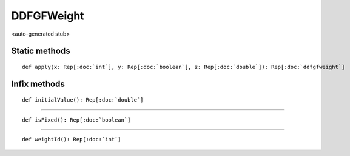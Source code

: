 
.. role:: black
.. role:: gray
.. role:: silver
.. role:: white
.. role:: maroon
.. role:: red
.. role:: fuchsia
.. role:: pink
.. role:: orange
.. role:: yellow
.. role:: lime
.. role:: green
.. role:: olive
.. role:: teal
.. role:: cyan
.. role:: aqua
.. role:: blue
.. role:: navy
.. role:: purple

.. _DDFGFWeight:

DDFGFWeight
===========

<auto-generated stub>

Static methods
--------------

.. parsed-literal::

  :maroon:`def` apply(x: Rep[:doc:`int`], y: Rep[:doc:`boolean`], z: Rep[:doc:`double`]): Rep[:doc:`ddfgfweight`]




Infix methods
-------------

.. parsed-literal::

  :maroon:`def` initialValue(): Rep[:doc:`double`]




*********

.. parsed-literal::

  :maroon:`def` isFixed(): Rep[:doc:`boolean`]




*********

.. parsed-literal::

  :maroon:`def` weightId(): Rep[:doc:`int`]




